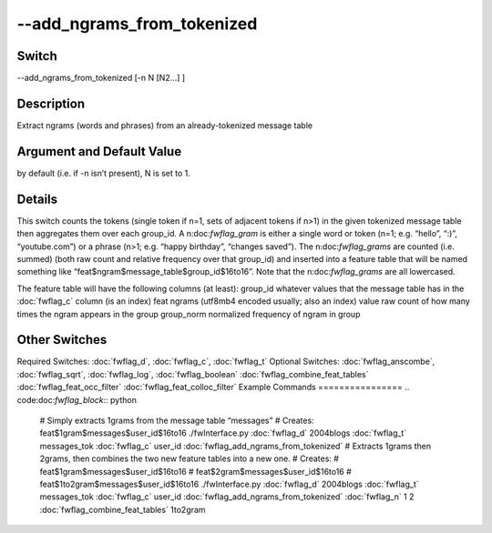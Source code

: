 .. _fwflag_add_ngrams_from_tokenized:
===========================
--add_ngrams_from_tokenized
===========================
Switch
======

--add_ngrams_from_tokenized [-n N [N2...] ]

Description
===========

Extract ngrams (words and phrases) from an already-tokenized message table

Argument and Default Value
==========================

by default (i.e. if -n isn’t present), N is set to 1.

Details
=======

This switch counts the tokens (single token if n=1, sets of adjacent tokens if n>1) in the given tokenized message table then aggregates them over each group_id. A n:doc:`fwflag_gram` is either a single word or token (n=1; e.g. “hello”, “:)”, “youtube.com”) or a phrase (n>1; e.g. “happy birthday”, “changes saved”). The n:doc:`fwflag_grams` are counted (i.e. summed) (both raw count and relative frequency over that group_id) and inserted into a feature table that will be named something like “feat$ngram$message_table$group_id$16to16”. Note that the n:doc:`fwflag_grams` are all lowercased.

The feature table will have the following columns (at least):
group_id whatever values that the message table has in the :doc:`fwflag_c` column (is an index)
feat ngrams (utf8mb4 encoded usually; also an index)
value raw count of how many times the ngram appears in the group
group_norm normalized frequency of ngram in group





Other Switches
==============

Required Switches:
:doc:`fwflag_d`, :doc:`fwflag_c`, :doc:`fwflag_t` Optional Switches:
:doc:`fwflag_anscombe`, :doc:`fwflag_sqrt`, :doc:`fwflag_log`, :doc:`fwflag_boolean` :doc:`fwflag_combine_feat_tables` :doc:`fwflag_feat_occ_filter` :doc:`fwflag_feat_colloc_filter` 
Example Commands
================
.. code:doc:`fwflag_block`:: python


 # Simply extracts 1grams from the message table “messages”
 # Creates: feat$1gram$messages$user_id$16to16
 ./fwInterface.py :doc:`fwflag_d` 2004blogs :doc:`fwflag_t` messages_tok :doc:`fwflag_c` user_id :doc:`fwflag_add_ngrams_from_tokenized` 
 # Extracts 1grams then 2grams, then combines the two new feature tables into a new one.
 # Creates:
 #	feat$1gram$messages$user_id$16to16
 # 	feat$2gram$messages$user_id$16to16
 # 	feat$1to2gram$messages$user_id$16to16
 ./fwInterface.py :doc:`fwflag_d` 2004blogs :doc:`fwflag_t` messages_tok :doc:`fwflag_c` user_id :doc:`fwflag_add_ngrams_from_tokenized` :doc:`fwflag_n` 1 2 :doc:`fwflag_combine_feat_tables` 1to2gram
